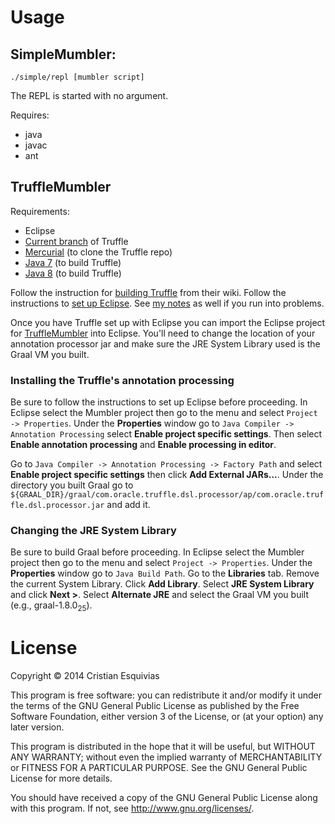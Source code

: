* Usage

** SimpleMumbler:

#+begin_src shell-script
    ./simple/repl [mumbler script]
#+end_src

The REPL is started with no argument.

Requires:
  - java
  - javac
  - ant

** TruffleMumbler

Requirements:
  - Eclipse
  - [[http://hg.openjdk.java.net/graal/graal/file/tip/][Current branch]] of Truffle
  - [[http://mercurial.selenic.com/downloads][Mercurial]] (to clone the Truffle repo)
  - [[http://www.oracle.com/technetwork/java/javase/downloads/jdk7-downloads-1880260.html][Java 7]] (to build Truffle)
  - [[http://www.oracle.com/technetwork/java/javase/downloads/jdk8-downloads-2133151.html][Java 8]] (to build Truffle)

Follow the instruction for [[https://wiki.openjdk.java.net/display/Graal/Instructions][building Truffle]] from their wiki. Follow the instructions to [[https://wiki.openjdk.java.net/display/Graal/Eclipse][set up Eclipse]]. See [[http://cesquivias.github.io/blog/2014/12/02/writing-a-language-in-truffle-part-2-using-truffle-and-graal/#installing-graal--truffle][my notes]] as well if you run into problems.

Once you have Truffle set up with Eclipse you can import the Eclipse project for [[https://github.com/cesquivias/mumbler/tree/master/graal][TruffleMumbler]] into Eclipse. You'll need to change the location of your annotation processor jar and make sure the JRE System Library used is the Graal VM you built.

*** Installing the Truffle's annotation processing

Be sure to follow the instructions to set up Eclipse before proceeding. In Eclipse select the Mumbler project then go to the menu and select ~Project -> Properties~. Under the *Properties* window go to ~Java Compiler -> Annotation Processing~ select *Enable project specific settings*. Then select *Enable annotation processing* and *Enable processing in editor*.

Go to ~Java Compiler -> Annotation Processing -> Factory Path~ and select *Enable project specific settings* then click *Add External JARs...*. Under the directory you built Graal go to ~${GRAAL_DIR}/graal/com.oracle.truffle.dsl.processor/ap/com.oracle.truffle.dsl.processor.jar~ and add it.

*** Changing the JRE System Library

Be sure to build Graal before proceeding. In Eclipse select the Mumbler project then go to the menu and select ~Project -> Properties~. Under the *Properties* window go to ~Java Build Path~. Go to the *Libraries* tab. Remove the current System Library. Click *Add Library*. Select *JRE System Library* and click *Next >*. Select *Alternate JRE* and select the Graal VM you built (e.g., graal-1.8.0_25).


* License

Copyright © 2014 Cristian Esquivias

This program is free software: you can redistribute it and/or modify
it under the terms of the GNU General Public License as published by
the Free Software Foundation, either version 3 of the License, or
(at your option) any later version.

This program is distributed in the hope that it will be useful,
but WITHOUT ANY WARRANTY; without even the implied warranty of
MERCHANTABILITY or FITNESS FOR A PARTICULAR PURPOSE.  See the
GNU General Public License for more details.

You should have received a copy of the GNU General Public License
along with this program.  If not, see <http://www.gnu.org/licenses/>.
